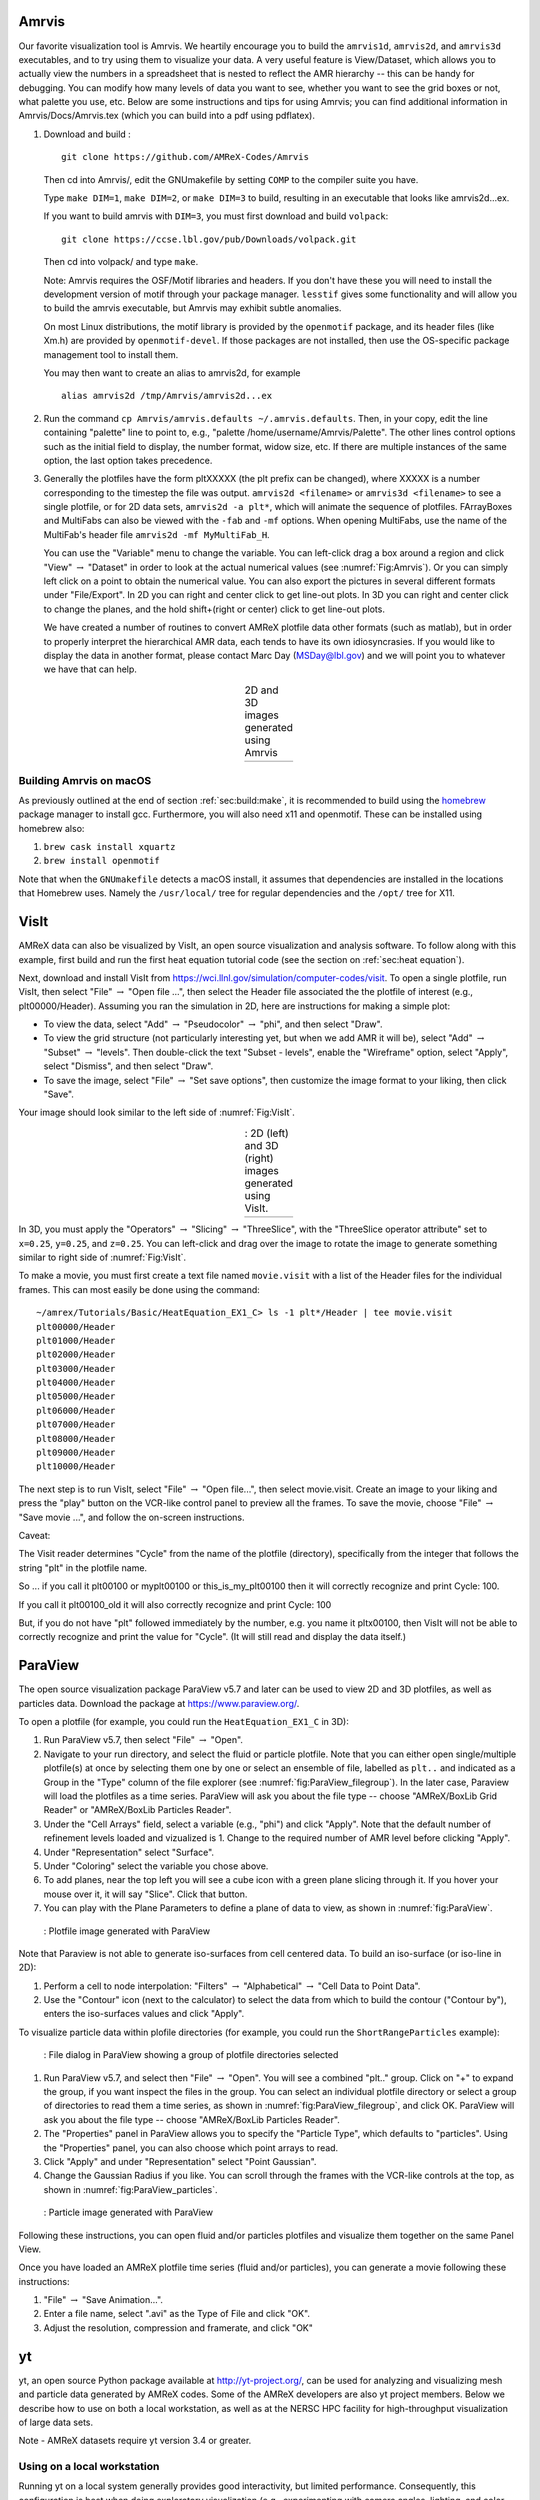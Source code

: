 .. role:: cpp(code)
   :language: c++

.. _sec:amrvis:

Amrvis
======

Our favorite visualization tool is Amrvis. We heartily encourage you to build
the ``amrvis1d``, ``amrvis2d``, and ``amrvis3d`` executables, and to try using
them to visualize your data. A very useful feature is View/Dataset, which
allows you to actually view the numbers in a spreadsheet that is nested to
reflect the AMR hierarchy -- this can be handy for debugging. You can modify how
many levels of data you want to see, whether you want to see the grid boxes or
not, what palette you use, etc. Below are some instructions and tips for using
Amrvis; you can find additional information in Amrvis/Docs/Amrvis.tex (which
you can build into a pdf using pdflatex).

#. Download and build :

   .. highlight:: console

   ::

       git clone https://github.com/AMReX-Codes/Amrvis

   Then cd into Amrvis/, edit the GNUmakefile by setting ``COMP`` to the
   compiler suite you have.

   Type ``make DIM=1``, ``make DIM=2``, or ``make DIM=3`` to build, resulting
   in an executable that looks like amrvis2d...ex.

   If you want to build amrvis with ``DIM=3``, you must first download and build
   ``volpack``:

   .. highlight:: console

   ::

       git clone https://ccse.lbl.gov/pub/Downloads/volpack.git

   Then cd into volpack/ and type ``make``.

   Note: Amrvis requires the OSF/Motif libraries and headers. If you don't have
   these you will need to install the development version of motif through your
   package manager.  ``lesstif`` gives some functionality and will allow you to
   build the amrvis executable, but Amrvis may exhibit subtle anomalies.

   On most Linux distributions, the motif library is provided by the
   ``openmotif`` package, and its header files (like Xm.h) are provided by
   ``openmotif-devel``. If those packages are not installed, then use the
   OS-specific package management tool to install them.

   You may then want to create an alias to amrvis2d, for example

   .. highlight:: console

   ::

       alias amrvis2d /tmp/Amrvis/amrvis2d...ex

#. Run the command ``cp Amrvis/amrvis.defaults ~/.amrvis.defaults``.  Then, in
   your copy, edit the line containing "palette" line to point to, e.g.,
   "palette /home/username/Amrvis/Palette". The other lines control options
   such as the initial field to display, the number format, widow size, etc.
   If there are multiple instances of the same option, the last option takes
   precedence.

#. Generally the plotfiles have the form pltXXXXX (the plt prefix can be
   changed), where XXXXX is a number corresponding to the timestep the file was
   output. ``amrvis2d <filename>`` or ``amrvis3d <filename>`` to see a single
   plotfile, or for 2D data sets, ``amrvis2d -a plt*``, which will animate the
   sequence of plotfiles. FArrayBoxes and MultiFabs can also be viewed with the
   ``-fab`` and ``-mf`` options. When opening MultiFabs, use the name of the
   MultiFab's header file ``amrvis2d -mf MyMultiFab_H``.

   You can use the "Variable" menu to change the variable.
   You can left-click drag a box around a region and click "View"
   :math:`\rightarrow` "Dataset" in order to look at the actual numerical
   values (see :numref:`Fig:Amrvis`).  Or you can simply left
   click on a point to obtain the numerical value.  You can also export the
   pictures in several different formats under "File/Export".  In 2D you can
   right and center click to get line-out plots.  In 3D you can right and
   center click to change the planes, and the hold shift+(right or center)
   click to get line-out plots.

   We have created a number of routines to convert AMReX plotfile data other
   formats (such as matlab), but in order to properly interpret the
   hierarchical AMR data, each tends to have its own idiosyncrasies. If you
   would like to display the data in another format, please contact Marc Day
   (MSDay@lbl.gov) and we will point you to whatever we have that can help.

.. |a| image:: ./Visualization/Amrvis_2d.png
       :width: 100%

.. |b| image:: ./Visualization/Amrvis_3d.png
       :width: 100%

.. _Fig:Amrvis:

.. table:: 2D and 3D images generated using Amrvis
   :align: center

   +-----+-----+
   | |a| | |b| |
   +-----+-----+



Building Amrvis on macOS
------------------------

As previously outlined at the end of section :ref:`sec:build:make`, it is
recommended to build using the `homebrew <https://brew.sh>`_ package manager to
install gcc. Furthermore, you will also need x11 and openmotif. These can be
installed using homebrew also:

#. ``brew cask install xquartz``
#. ``brew install openmotif``

Note that when the ``GNUmakefile`` detects a macOS install, it assumes that
dependencies are installed in the locations that Homebrew uses. Namely the
``/usr/local/`` tree for regular dependencies and the ``/opt/`` tree for X11.

.. _sec:visit:

VisIt
=====

AMReX data can also be visualized by VisIt, an open source visualization and
analysis software. To follow along with this example, first build and run the
first heat equation tutorial code (see the section on :ref:`sec:heat
equation`).

Next, download and install VisIt from
https://wci.llnl.gov/simulation/computer-codes/visit.  To open a single
plotfile, run VisIt, then select "File" :math:`\rightarrow` "Open file ...",
then select the Header file associated the the plotfile of interest (e.g.,
plt00000/Header).  Assuming you ran the simulation in 2D, here are instructions
for making a simple plot:

-  To view the data, select "Add" :math:`\rightarrow` "Pseudocolor"
   :math:`\rightarrow` "phi", and then select "Draw".

-  To view the grid structure (not particularly interesting yet, but when we
   add AMR it will be), select "Add" :math:`\rightarrow` "Subset"
   :math:`\rightarrow` "levels". Then double-click the text "Subset - levels",
   enable the "Wireframe" option, select "Apply", select "Dismiss", and then
   select "Draw".

-  To save the image, select "File" :math:`\rightarrow` "Set save options",
   then customize the image format to your liking, then click "Save".

Your image should look similar to the left side of :numref:`Fig:VisIt`.

.. raw:: latex

   \begin{center}

.. |c| image:: ./Visualization/VisIt_2D.png
       :width: 100%

.. |d| image:: ./Visualization/VisIt_3D.png
       :width: 100%

.. _Fig:VisIt:

.. table:: : 2D (left) and 3D (right) images generated using VisIt.
   :align: center

   +-----+-----+
   | |c| | |d| |
   +-----+-----+

.. raw:: latex

   \end{center}

In 3D, you must apply the "Operators" :math:`\rightarrow` "Slicing"
:math:`\rightarrow` "ThreeSlice", with the "ThreeSlice operator attribute" set
to ``x=0.25``, ``y=0.25``, and ``z=0.25``. You can left-click and drag over the
image to rotate the image to generate something similar to right side of
:numref:`Fig:VisIt`.

To make a movie, you must first create a text file named ``movie.visit`` with a
list of the Header files for the individual frames. This can most easily be
done using the command:

.. highlight:: console

::

    ~/amrex/Tutorials/Basic/HeatEquation_EX1_C> ls -1 plt*/Header | tee movie.visit
    plt00000/Header
    plt01000/Header
    plt02000/Header
    plt03000/Header
    plt04000/Header
    plt05000/Header
    plt06000/Header
    plt07000/Header
    plt08000/Header
    plt09000/Header
    plt10000/Header

The next step is to run VisIt, select "File" :math:`\rightarrow` "Open file...",
then select movie.visit. Create an image to your liking and press the
"play"  button on the VCR-like control panel to preview all the frames. To save
the movie, choose "File" :math:`\rightarrow` "Save movie ...", and follow the
on-screen instructions.

Caveat: 

The Visit reader determines "Cycle" from the name of the plotfile (directory),  
specifically from the integer that follows the string "plt" in the plotfile name.

So ... if you call it plt00100 or myplt00100 or this_is_my_plt00100 then it will
correctly recognize and print Cycle: 100.

If you call it plt00100_old it will also correctly recognize and print Cycle: 100

But, if you do not have "plt" followed immediately by the number,
e.g. you name it pltx00100, then VisIt will not be able to correctly recognize 
and print the value for "Cycle".  (It will still read and display the data itself.)

.. _section-1:

ParaView
========

The open source visualization package ParaView v5.7 and later can be used to view 2D and 3D
plotfiles, as well as particles data. Download the package at
https://www.paraview.org/.

To open a plotfile (for example, you could run the
``HeatEquation_EX1_C`` in 3D):

#. Run ParaView v5.7, then select "File" :math:`\rightarrow` "Open".

#. Navigate to your run directory, and select the fluid or particle plotfile.
   Note that you can either open single/multiple plotfile(s) at once by selecting
   them one by one or select an ensemble of file, labelled as ``plt..`` and indicated
   as a Group in the "Type" column of the file explorer (see :numref:`fig:ParaView_filegroup`).
   In the later case, Paraview will load the plotfiles as a time series.
   ParaView will ask you about the file type -- choose "AMReX/BoxLib Grid Reader" or
   "AMReX/BoxLib Particles Reader".

#. Under the "Cell Arrays" field, select a variable (e.g., "phi") and click
   "Apply". Note that the default number of refinement levels loaded and vizualized is 1.
   Change to the required number of AMR level before clicking "Apply".

#. Under "Representation" select "Surface".

#. Under "Coloring" select the variable you chose above.

#. To add planes, near the top left you will see a cube icon with a green plane
   slicing through it. If you hover your mouse over it, it will say "Slice".
   Click that button.

#. You can play with the Plane Parameters to define a plane of data to view, as
   shown in :numref:`fig:ParaView`.

.. raw:: latex

   \begin{center}

.. _fig:ParaView:

.. figure:: ./Visualization/ParaView.png
   :width: 3.1in

   : Plotfile image generated with ParaView

.. raw:: latex

   \end{center}

Note that Paraview is not able to generate iso-surfaces from cell centered data. To build an iso-surface (or iso-line in 2D):

#. Perform a cell to node interpolation: "Filters" :math:`\rightarrow` "Alphabetical" :math:`\rightarrow` "Cell Data to Point Data".

#. Use the "Contour" icon (next to the calculator) to select the data from which to build the contour ("Contour by"), enters the iso-surfaces
   values and click "Apply".

To visualize particle data within plofile directories (for example, you could
run the ``ShortRangeParticles`` example):

.. raw:: latex

   \begin{center}

.. _fig:ParaView_filegroup:

.. figure:: ./Visualization/ParaView_filegroup.png
   :width: 3.1in

   : File dialog in ParaView showing a group of plotfile directories selected

.. raw:: latex

   \end{center}

#. Run ParaView v5.7, and select  then  "File" :math:`\rightarrow` "Open". You
   will see a combined "plt.." group. Click on "+" to expand the group, if you
   want inspect the files in the group. You can select an individual plotfile
   directory or select a group of directories to read them a time series, as
   shown in :numref:`fig:ParaView_filegroup`, and click OK. ParaView will ask you about the file type -- choose "AMReX/BoxLib Particles Reader".

#. The "Properties" panel in ParaView allows you to specify the "Particle
   Type", which defaults to "particles". Using the "Properties" panel, you can
   also choose which point arrays to read.

#. Click "Apply" and under "Representation" select "Point Gaussian".

#. Change the Gaussian Radius if you like. You can scroll through the frames
   with the VCR-like controls at the top, as shown in
   :numref:`fig:ParaView_particles`.

.. raw:: latex

   \begin{center}

.. _fig:ParaView_particles:

.. figure:: ./Visualization/ParaView_particles.png
   :width: 3.1in

   : Particle image generated with ParaView

.. raw:: latex

   \end{center}

Following these instructions, you can open fluid and/or particles plotfiles and visualize them together on the same Panel View.

Once you have loaded an AMReX plotfile time series (fluid and/or particles), you can generate a movie following these instructions:

#. "File" :math:`\rightarrow` "Save Animation...".

#. Enter a file name, select ".avi" as the Type of File and click "OK".

#. Adjust the resolution, compression and framerate, and click "OK"


.. _section-2:

yt
==

yt, an open source Python package available at http://yt-project.org/, can be
used for analyzing and visualizing mesh and particle data generated by
AMReX codes. Some of the AMReX developers are also yt project members.  Below
we describe how to use on both a local workstation, as well as at the NERSC
HPC facility for high-throughput visualization of large data sets.

Note - AMReX datasets require yt version 3.4 or greater.

Using on a local workstation
-----------------------------

Running yt on a local system generally provides good interactivity, but limited
performance. Consequently, this configuration is best when doing exploratory
visualization (e.g., experimenting with camera angles, lighting, and color
schemes) of small data sets.

To use yt on an AMReX plot file, first start a Jupyter notebook or an IPython
kernel, and import the ``yt`` module:

.. highlight:: python

::

    In [1]: import yt

    In [2]: print(yt.__version__)
    3.4-dev

Next, load a plot file; in this example we use a plot file from the Nyx
cosmology application:

.. highlight:: python

::

    In [3]: ds = yt.load("plt00401")
    yt : [INFO     ] 2017-05-23 10:03:56,182 Parameters: current_time              = 0.00605694344696544
    yt : [INFO     ] 2017-05-23 10:03:56,182 Parameters: domain_dimensions         = [128 128 128]
    yt : [INFO     ] 2017-05-23 10:03:56,182 Parameters: domain_left_edge          = [ 0.  0.  0.]
    yt : [INFO     ] 2017-05-23 10:03:56,183 Parameters: domain_right_edge         = [ 14.24501  14.24501  14.24501]

    In [4]: ds.field_list
    Out[4]:
    [('DM', 'particle_mass'),
     ('DM', 'particle_position_x'),
     ('DM', 'particle_position_y'),
     ('DM', 'particle_position_z'),
     ('DM', 'particle_velocity_x'),
     ('DM', 'particle_velocity_y'),
     ('DM', 'particle_velocity_z'),
     ('all', 'particle_mass'),
     ('all', 'particle_position_x'),
     ('all', 'particle_position_y'),
     ('all', 'particle_position_z'),
     ('all', 'particle_velocity_x'),
     ('all', 'particle_velocity_y'),
     ('all', 'particle_velocity_z'),
     ('boxlib', 'density'),
     ('boxlib', 'particle_mass_density')]

From here one can make slice plots, 3-D volume renderings, etc. An example of
the slice plot feature is shown below:

.. highlight:: python

::

    In [9]: slc = yt.SlicePlot(ds, "z", "density")
    yt : [INFO     ] 2017-05-23 10:08:25,358 xlim = 0.000000 14.245010
    yt : [INFO     ] 2017-05-23 10:08:25,358 ylim = 0.000000 14.245010
    yt : [INFO     ] 2017-05-23 10:08:25,359 xlim = 0.000000 14.245010
    yt : [INFO     ] 2017-05-23 10:08:25,359 ylim = 0.000000 14.245010

    In [10]: slc.show()

    In [11]: slc.save()
    yt : [INFO     ] 2017-05-23 10:08:34,021 Saving plot plt00401_Slice_z_density.png
    Out[11]: ['plt00401_Slice_z_density.png']

The resulting image is :numref:`fig:yt_Nyx_slice_plot`. One can also make
volume renderings with ; an example is show below:

.. _fig:yt_Nyx_slice_plot:

.. figure:: ./Visualization/yt_Nyx_density_slice.png

   : Slice plot of :math:`128^3` Nyx simulation using yt.


.. highlight:: python

::

    In [12]: sc = yt.create_scene(ds, field="density", lens_type="perspective")

    In [13]: source = sc[0]

    In [14]: source.tfh.set_bounds((1e8, 1e15))

    In [15]: source.tfh.set_log(True)

    In [16]: source.tfh.grey_opacity = True

    In [17]: sc.show()
    <Scene Object>:
    Sources:
        source_00: <Volume Source>:YTRegion (plt00401): , center=[  1.09888770e+25   1.09888770e+25   1.09888770e+25] cm, left_edge=[ 0.  0.  0.] cm, right_edge=[  2.19777540e+25   2.19777540e+25   2.19777540e+25] cm transfer_function:None
    Camera:
        <Camera Object>:
        position:[ 14.24501  14.24501  14.24501] code_length
        focus:[ 7.122505  7.122505  7.122505] code_length
        north_vector:[ 0.81649658 -0.40824829 -0.40824829]
        width:[ 21.367515  21.367515  21.367515] code_length
        light:None
        resolution:(512, 512)
    Lens: <Lens Object>:
        lens_type:perspective
        viewpoint:[ 0.95423473  0.95423473  0.95423473] code_length

    In [19]: sc.save()
    yt : [INFO     ] 2017-05-23 10:15:07,825 Rendering scene (Can take a while).
    yt : [INFO     ] 2017-05-23 10:15:07,825 Creating volume
    yt : [INFO     ] 2017-05-23 10:15:07,996 Creating transfer function
    yt : [INFO     ] 2017-05-23 10:15:07,997 Calculating data bounds. This may take a while.
    Set the TransferFunctionHelper.bounds to avoid this.
    yt : [INFO     ] 2017-05-23 10:15:16,471 Saving render plt00401_Render_density.png

The output of this is :numref:`fig:yt_Nyx_vol_rend`.

.. _fig:yt_Nyx_vol_rend:

.. figure:: ./Visualization/yt_Nyx_density_vol_rend.png

   Volume rendering of :math:`128^3` Nyx simulation using yt. This corresponds
   to the same plot file used to generate the slice plot in
   :numref:`fig:yt_Nyx_slice_plot`.


Using yt at NERSC (*under development*)
---------------------------------------

Because yt is Python-based, it is portable and can be used in many software
environments. Here we focus on yt's capabilities at NERSC, which provides
resources for performing both interactive and batch queue-based visualization
and analysis of AMReX data. Coupled with yt's MPI and OpenMP parallelization
capabilities, this can enable high-throughput visualization and analysis
workflows.

Interactive yt with Jupyter notebooks
~~~~~~~~~~~~~~~~~~~~~~~~~~~~~~~~~~~~~

Unlike VisIt (see the section on :ref:`sec:visit`), yt has no client-server
interface. Such an interface is often crucial when one has large data sets
generated on a remote system, but wishes to visualize the data on a local
workstation. Both copying the data between the two systems, as well as
visualizing the data itself on a workstation, can be prohibitively slow.

Fortunately, NERSC has implemented several resources which allow one to
interact with yt remotely, emulating a client-server model. In particular,
NERSC now hosts Jupyter notebooks which run IPython kernels on the Cori system;
this provides users access to the ``$HOME``, ``/project``, and ``$SCRATCH``
file systems from a web browser-based Jupyter notebook.  ***Please note that
Jupyter hosting at NERSC is still under development, and the environment may
change without notice.***

NERSC also provides Anaconda Python, which allows users to create their own
customizable Python environments. It is recommended to install yt in such an
environment. One can do so with the following example:

.. highlight:: console

::

    user@cori10:~> module load python/3.5-anaconda
    user@cori10:~> conda create -p $HOME/yt-conda numpy
    user@cori10:~> source activate $HOME/yt-conda
    (/global/homes/u/user/yt-conda/) user@cori10:~> pip install yt

More information about Anaconda Python at NERSC is here:
http://www.nersc.gov/users/data-analytics/data-analytics/python/anaconda-python/.

One can then configure this Anaconda environment to run in a Jupyter notebook
hosted on the Cori system. Currently this is available in two places: on
https://ipython.nersc.gov, and on https://jupyter-dev.nersc.gov.  The latter
likely reflects what the stable, production environment for Jupyter notebooks
will look like at NERSC, but it is still under development and subject to
change. To load this custom Python kernel in a Jupyter notebook, follow the
instructions at this URL under the "Custom Kernels" heading:
http://www.nersc.gov/users/data-analytics/data-analytics/web-applications-for-data-analytics.
After writing the appropriate ``kernel.json`` file, the custom kernel will
appear as an available Jupyter notebook. Then one can interactively visualize
AMReX plot files in the web browser. [1]_

Parallel
~~~~~~~~

Besides the benefit of no longer needing to move data back and forth between
NERSC and one's local workstation to do visualization and analysis, an
additional feature of yt which takes advantage of the computational resources
at NERSC is its parallelization capabilities. yt supports both MPI- and
OpenMP-based parallelization of various tasks, which are discussed here:
http://yt-project.org/doc/analyzing/parallel_computation.html.

Configuring yt for MPI parallelization at NERSC is a more complex task than
discussed in the official yt documentation; the command ``pip install mpi4py``
is not sufficient. Rather, one must compile ``mpi4py`` from source using the
Cray compiler wrappers ``cc``, ``CC``, and ``ftn`` on Cori. Instructions for
compiling ``mpi4py`` at NERSC are provided here:
http://www.nersc.gov/users/data-analytics/data-analytics/python/anaconda-python/#toc-anchor-3.
After ``mpi4py`` has been compiled, one can use the regular Python interpreter
in the Anaconda environment as normal; when executing yt operations which
support MPI parallelization, the multiple MPI processes will spawn
automatically.

Although several components of yt support MPI parallelization, a few are
particularly useful:

- **Time series analysis.** Often one runs a simulation for many time steps
  and periodically writes plot files to disk for visualization and
  post-processing. yt supports parallelization over time series data via the
  ``DatasetSeries`` object. yt can iterate over a ``DatasetSeries`` in
  parallel, with different MPI processes operating on different elements of the
  series. This page provides more documentation:
  http://yt-project.org/doc/analyzing/time_series_analysis.html#time-series-analysis.

- **Volume rendering**. yt implements spatial decomposition among MPI
  processes for volume rendering procedures, which can be computationally
  expensive. Note that yt also implements OpenMP parallelization in volume
  rendering, and so one can execute volume rendering with a hybrid MPI+OpenMP
  approach. See this URL for more detail:
  http://yt-project.org/doc/visualizing/volume_rendering.html?highlight=openmp#openmp-parallelization.

- **Generic parallelization over multiple objects.** Sometimes one wishes to
  loop over a series which is not a ``DatasetSeries``, e.g., performing
  translational or rotational operations on a camera to make a volume rendering
  in which the field of view moves through the simulation. In this case, one is
  applying a set of operations on a single object (a single plot file), rather
  than over a time series of data. For this workflow, yt provides the
  ``parallel_objects()`` function. See this URL for more details:
  http://yt-project.org/doc/analyzing/parallel_computation.html#parallelizing-over-multiple-objects.

   An example of MPI parallelization in yt is shown below, where one animates a
   time series of plot files from an IAMR simulation while revolving the camera
   such that it completes two full revolutions over the span of the animation:

   .. highlight:: python

   ::

       import yt
       import glob
       import numpy as np

       yt.enable_parallelism()

       base_dir1 = '/global/cscratch1/sd/user/Nyx_run_p1'
       base_dir2 = '/global/cscratch1/sd/user/Nyx_run_p2'
       base_dir3 = '/global/cscratch1/sd/user/Nyx_run_p3'

       glob1 = glob.glob(base_dir1 + '/plt*')
       glob2 = glob.glob(base_dir2 + '/plt*')
       glob3 = glob.glob(base_dir3 + '/plt*')

       files = sorted(glob1 + glob2 + glob3)

       ts = yt.DatasetSeries(files, parallel=True)

       frame = 0
       num_frames = len(ts)
       num_revol = 2

       slices = np.arange(len(ts))

       for i in yt.parallel_objects(slices):
           sc = yt.create_scene(ts[i], lens_type='perspective', field='z_velocity')

           source = sc[0]
           source.tfh.set_bounds((1e-2, 9e+0))
           source.tfh.set_log(False)
           source.tfh.grey_opacity = False

           cam = sc.camera

           cam.rotate(num_revol*(2.0*np.pi)*(i/num_frames),
                      rot_center=np.array([0.0, 0.0, 0.0]))

           sc.save(sigma_clip=5.0)

   When executed on 4 CPUs on a Haswell node of Cori, the output looks like the following:

   ::

       user@nid00009:~/yt_vis/> srun -n 4 -c 2 --cpu_bind=cores python make_yt_movie.py
       yt : [INFO     ] 2017-05-23 16:51:33,565 Global parallel computation enabled: 0 / 4
       yt : [INFO     ] 2017-05-23 16:51:33,565 Global parallel computation enabled: 2 / 4
       yt : [INFO     ] 2017-05-23 16:51:33,566 Global parallel computation enabled: 1 / 4
       yt : [INFO     ] 2017-05-23 16:51:33,566 Global parallel computation enabled: 3 / 4
       P003 yt : [INFO     ] 2017-05-23 16:51:33,957 Parameters: current_time              = 0.103169376949795
       P003 yt : [INFO     ] 2017-05-23 16:51:33,957 Parameters: domain_dimensions         = [128 128 128]
       P003 yt : [INFO     ] 2017-05-23 16:51:33,957 Parameters: domain_left_edge          = [ 0.  0.  0.]
       P003 yt : [INFO     ] 2017-05-23 16:51:33,958 Parameters: domain_right_edge         = [ 6.28318531  6.28318531  6.28318531]
       P000 yt : [INFO     ] 2017-05-23 16:51:33,969 Parameters: current_time              = 0.0
       P000 yt : [INFO     ] 2017-05-23 16:51:33,969 Parameters: domain_dimensions         = [128 128 128]
       P002 yt : [INFO     ] 2017-05-23 16:51:33,969 Parameters: current_time              = 0.0687808060674485
       P000 yt : [INFO     ] 2017-05-23 16:51:33,969 Parameters: domain_left_edge          = [ 0.  0.  0.]
       P002 yt : [INFO     ] 2017-05-23 16:51:33,969 Parameters: domain_dimensions         = [128 128 128]
       P000 yt : [INFO     ] 2017-05-23 16:51:33,970 Parameters: domain_right_edge         = [ 6.28318531  6.28318531  6.28318531]
       P002 yt : [INFO     ] 2017-05-23 16:51:33,970 Parameters: domain_left_edge          = [ 0.  0.  0.]
       P002 yt : [INFO     ] 2017-05-23 16:51:33,970 Parameters: domain_right_edge         = [ 6.28318531  6.28318531  6.28318531]
       P001 yt : [INFO     ] 2017-05-23 16:51:33,973 Parameters: current_time              = 0.0343922351851018
       P001 yt : [INFO     ] 2017-05-23 16:51:33,973 Parameters: domain_dimensions         = [128 128 128]
       P001 yt : [INFO     ] 2017-05-23 16:51:33,974 Parameters: domain_left_edge          = [ 0.  0.  0.]
       P001 yt : [INFO     ] 2017-05-23 16:51:33,974 Parameters: domain_right_edge         = [ 6.28318531  6.28318531  6.28318531]
       P000 yt : [INFO     ] 2017-05-23 16:51:34,589 Rendering scene (Can take a while).
       P000 yt : [INFO     ] 2017-05-23 16:51:34,590 Creating volume
       P003 yt : [INFO     ] 2017-05-23 16:51:34,592 Rendering scene (Can take a while).
       P002 yt : [INFO     ] 2017-05-23 16:51:34,592 Rendering scene (Can take a while).
       P003 yt : [INFO     ] 2017-05-23 16:51:34,593 Creating volume
       P002 yt : [INFO     ] 2017-05-23 16:51:34,593 Creating volume
       P001 yt : [INFO     ] 2017-05-23 16:51:34,606 Rendering scene (Can take a while).
       P001 yt : [INFO     ] 2017-05-23 16:51:34,607 Creating volume

   Because the ``parallel_objects()`` function transforms the loop into a
   data-parallel problem, this procedure strong scales nearly perfectly to an
   arbitrarily large number of MPI processes, allowing for rapid rendering of
   large time series of data.

.. [1]
   It is convenient to use the
   magic command ``%matplotlib inline`` in order to render matplotlib
   figures in the same browser window as the notebook, as opposed to displaying it
   as a new window.

SENSEI
======
SENSEI is a light weight framework for in situ data analysis. SENSEI's data
model and API provide uniform access to and run time selection of a diverse set
of visualization and analysis back ends including VisIt Libsim, ParaView
Catalyst, VTK-m, Ascent, ADIOS, Yt, and Python.

System Architecture
-------------------

.. _sensei_arch:
.. figure:: ./Visualization/sensei_amrex_arch_sm_824.png

   SENSEI's in situ architecture enables use of a diverse of back ends which
   can be selected at run time via an XML configuration file

The three major architectural components in SENSEI are *data adaptors* which
present simulation data in SENSEI's data model, *analysis adaptors* which
present the back end data consumers to the simulation, and *bridge code* from
which the simulation manages adaptors and periodically pushes data through the
system. SENSEI comes equipped with a number of analysis adaptors enabling use
of popular analysis and visualization libraries such as VisIt Libsim, ParaView
Catalyst, Python, and ADIOS to name a few. AMReX contains SENSEI data adaptors
and bridge code making it easy to use in AMReX based simulation codes.

SENSEI provides a *configurable analysis adaptor* which uses an XML file to
select and configure one or more back ends at run time. Run time selection of
the back end via XML means one user can access Catalyst, another Libsim, yet
another Python with no changes to the code.  This is depicted in figure
:numref:`sensei_arch`. On the left side of the figure AMReX produces data, the
bridge code pushes the data through the configurable analysis adaptor to the
back end that was selected at run time.

AMReX Integration
------------------
AMReX codes based on :cpp:`amrex::Amr` can use SENSEI simply by enabling it in
the build and run via ParmParse parameters.  AMReX codes based on
:cpp:`amrex::AmrMesh` need to additionally invoke the bridge code in
:cpp:`amrex::AmrMeshInSituBridge`.

Compiling with GNU Make
-----------------------
For codes making use of AMReX's build system add the following variable to the
code's main :code:`GNUmakefile`.

.. code-block:: bash

   USE_SENSEI_INSITU = TRUE

When set, AMReX's make files will query environment variables for the lists of
compiler and linker flags, include directories, and link libraries. These lists
can be quite elaborate when using more sophisticated back ends, and are best
set automatically using the :code:`sensei_config` command line tool that should
be installed with SENSEI. Prior to invoking make use the following command to
set these variables:

.. code-block:: bash

   source sensei_config

Typically, the :code:`sensei_config` tool is in the users PATH after loading
the desired SENSEI module. After configuring the build environment with
:code:`sensei_config`, proceed as usual.

.. code-block:: bash

   make -j4 -f GNUmakefile

Compiling with CMake
--------------------
For codes making use of AMReX's CMake based build, one needs to enable SENSEI
and point to the CMake configuration installed with SENSEI.

.. code-block:: bash

   cmake -DAMReX_SENSEI=ON -DSENSEI_DIR=<path to install>/lib/cmake ..

When CMake generates the make files proceed as usual.

.. code-block:: bash

   make -j4 -f GNUmakefile

ParmParse Configuration
-----------------------
Once an AMReX code has been compiled with SENSEI features enabled, it will need
to be enabled and configured at runtime. This is done using ParmParse input file.
The following 3 ParmParse parameters are used:

.. code-block:: python

   sensei.enabled = 1
   sensei.config = render_iso_catalyst_2d.xml
   sensei.frequency = 2

:code:`sensei.enabled` turns SENSEI on or off.  :code:`sensei.config` points to
the SENSEI XML file which selects and configures the desired back end.
:code:`sensei.frequency` controls the number of level 0 time steps in between
SENSEI processing.


Back-end Selection and Configuration
------------------------------------
The back end is selected and configured at run time using the SENSEI XML file.
The XML sets parameters specific to SENSEI and to the chosen back end. Many of
the back ends have sophisticated configuration mechanisms which SENSEI makes
use of.  For example the following XML configuration was used on NERSC's Cori
with IAMR to render 10 iso surfaces, shown in figure :numref:`rt_visit`, using
VisIt Libsim.

.. code-block:: xml

    <sensei>
      <analysis type="libsim" frequency="1" mode="batch"
        visitdir="/usr/common/software/sensei/visit"
        session="rt_sensei_configs/visit_rt_contour_alpha_10.session"
        image-filename="rt_contour_%ts" image-width="1555" image-height="815"
        image-format="png" enabled="1"/>
    </sensei>

The *session* attribute names a session file that contains VisIt specific
runtime configuration. The session file is generated using VisIt GUI on a
representative dataset. Usually this data set is generated in a low resolution
run of the desired simulation.

.. _rt_visit:
.. figure:: ./Visualization/rt_2048_visit_000500.png

   SENSEI-Libsim in situ visualization of a Raleigh-Taylor instability computed
   by IAMR on NERSC Cori using 2048 cores.

The same run and visualization was repeated using ParaView Catalyst, shown in
figure :numref:`rt_pv`, by providing the following XML configuration.

.. code-block:: xml

    <sensei>
      <analysis type="catalyst" pipeline="pythonscript"
        filename="rt_sensei_configs/rt_contour.py" enabled="1" />
    </sensei>

Here the *filename* attribute is used to pass Catalyst a Catalyst specific
configuration that was generated using the ParaView GUI on a representative
dataset.

.. _rt_pv:
.. figure:: ./Visualization/rt_2048_paraview_000500.png

   SENSEI-Catalyst in situ visualization of a Raleigh-Taylor instability
   computed by IAMR on NERSC Cori using 2048 cores.


Obtaining SENSEI
-----------------
SENSEI is hosted on Kitware's Gitlab site at https://gitlab.kitware.com/sensei/sensei
It's best to checkout the latest release rather than working on the master branch.

To ease the burden of wrangling back end installs SENSEI provides two platforms
with all dependencies pre-installed, a VirtualBox VM, and a NERSC Cori
deployment. New users are encouraged to experiment with one of these.


SENSEI VM
~~~~~~~~~
The SENSEI VM comes with all of SENSEI's dependencies and the major back ends
such as VisIt and ParaView installed. The VM is the easiest way to test things
out. It also can be used to see how installs were done and the environment
configured.

NERSC Cori
~~~~~~~~~~
SENSEI is deployed at NERSC on Cori. The NERSC deployment includes the major
back ends such as ParaView Catalyst, VisIt Libsim, and Python.


AmrLevel Tutorial with Catalyst
+++++++++++++++++++++++++++++++
The following steps show how to run the tutorial with ParaView Catalyst. The
simulation will periodically write images during the run.

.. code-block:: bash

   ssh cori.nersc.gov
   cd $SCRATCH
   git clone https://github.com/AMReX-Codes/amrex.git
   cd amrex/Tutorials/Amr/Advection_AmrLevel/Exec/SingleVortex
   module use /usr/common/software/sensei/modulefiles
   module load sensei/2.1.0-catalyst-shared
   source sensei_config
   vim GNUmakefile
   # USE_SENSEI_INSITU=TRUE
   make -j4 -f GNUmakefile
   vim inputs
   # sensei.enabled=1
   # sensei.config=sensei/render_iso_catalyst_2d.xml
   salloc -C haswell -N 1 -t 00:30:00 -q debug
   cd $SCRATCH/amrex/Tutorials/Amr/Advection_AmrLevel/Exec/SingleVortex
   ./main2d.gnu.haswell.MPI.ex inputs


AmrLevel Tutorial with Libsim
+++++++++++++++++++++++++++++
The following steps show how to run the tutorial with VisIt Libsim. The
simulation will periodically write images during the run.

.. code-block:: bash

   ssh cori.nersc.gov
   cd $SCRATCH
   git clone https://github.com/AMReX-Codes/amrex.git
   cd amrex/Tutorials/Amr/Advection_AmrLevel/Exec/SingleVortex
   module use /usr/common/software/sensei/modulefiles
   module load sensei/2.1.0-libsim-shared
   source sensei_config
   vim GNUmakefile
   # USE_SENSEI_INSITU=TRUE
   make -j4 -f GNUmakefile
   vim inputs
   # sensei.enabled=1
   # sensei.config=sensei/render_iso_libsim_2d.xml
   salloc -C haswell -N 1 -t 00:30:00 -q debug
   ./main2d.gnu.haswell.MPI.ex inputs

